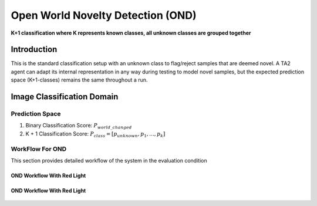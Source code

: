 Open World Novelty Detection (OND)
==================================

**K+1 classification where K represents known classes, all unknown classes are grouped together**

Introduction
------------

This is the standard classification setup with an unknown class to flag/reject
samples that are deemed novel. A TA2 agent can adapt its internal representation
in any way during testing to model novel samples, but the expected prediction
space (K+1-classes) remains the same throughout a run.

Image Classification Domain
---------------------------

Prediction Space
^^^^^^^^^^^^^^^^

1. Binary Classification Score: :math:`P_{world\_changed}`
2. K + 1 Classification Score: :math:`P_{class} = [ p_{unknown}, p_1, ..., p_k]`

WorkFlow For OND
^^^^^^^^^^^^^^^^

This section provides detailed workflow of the system in the evaluation condition

OND Workflow With Red Light
"""""""""""""""""""""""""""

.. figure:: ../images/OND-Updated.png
   :alt: Workflow for OND without red light
   :align: center
   :figclass: align-center


OND Workflow With Red Light
"""""""""""""""""""""""""""
.. figure:: ../images/OND-With-Red-Light-Updated.png
   :alt: Workflow for OND with red light
   :align: center
   :figclass: align-center
